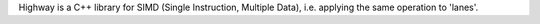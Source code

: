 Highway is a C++ library for SIMD (Single Instruction, Multiple Data), i.e. applying the same
operation to 'lanes'.

